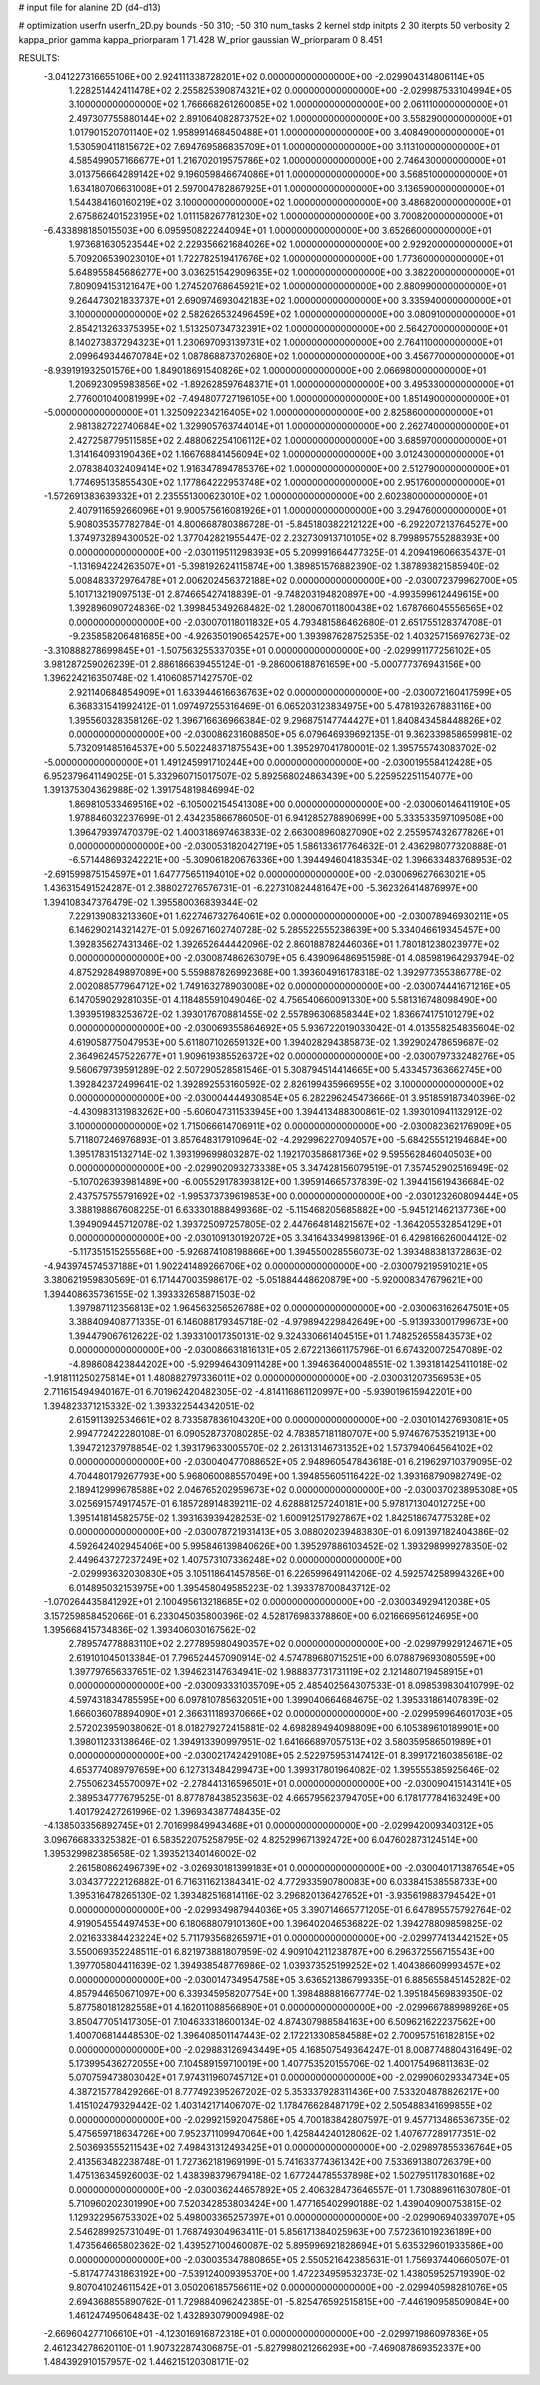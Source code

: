 # input file for alanine 2D (d4-d13)

# optimization
userfn       userfn_2D.py
bounds       -50 310; -50 310
num_tasks    2
kernel       stdp
initpts      2 30
iterpts      50
verbosity    2
kappa_prior  gamma
kappa_priorparam 1 71.428
W_prior      gaussian
W_priorparam 0 8.451



RESULTS:
 -3.041227316655106E+00  2.924111338728201E+02  0.000000000000000E+00      -2.029904314806114E+05
  1.228251442411478E+02  2.255825390874321E+02  0.000000000000000E+00      -2.029987533104994E+05
  3.100000000000000E+02  1.766668261260085E+02  1.000000000000000E+00       2.061110000000000E+01
  2.497307755880144E+02  2.891064082873752E+02  1.000000000000000E+00       3.558290000000000E+01
  1.017901520701140E+02  1.958991468450488E+01  1.000000000000000E+00       3.408490000000000E+01
  1.530590411815672E+02  7.694769586835709E+01  1.000000000000000E+00       3.113100000000000E+01
  4.585499057166677E+01  1.216702019575786E+02  1.000000000000000E+00       2.746430000000000E+01
  3.013756664289142E+02  9.196059846674086E+01  1.000000000000000E+00       3.568510000000000E+01
  1.634180706631008E+01  2.597004782867925E+01  1.000000000000000E+00       3.136590000000000E+01
  1.544384160160219E+02  3.100000000000000E+02  1.000000000000000E+00       3.486820000000000E+01
  2.675862401523195E+02  1.011158267781230E+02  1.000000000000000E+00       3.700820000000000E+01
 -6.433898185015503E+00  6.095950822244094E+01  1.000000000000000E+00       3.652660000000000E+01
  1.973681630523544E+02  2.229356621684026E+02  1.000000000000000E+00       2.929200000000000E+01
  5.709206539023010E+01  1.722782519417676E+02  1.000000000000000E+00       1.773600000000000E+01
  5.648955845686277E+00  3.036251542909635E+02  1.000000000000000E+00       3.382200000000000E+01
  7.809094153121647E+00  1.274520768645921E+02  1.000000000000000E+00       2.880990000000000E+01
  9.264473021833737E+01  2.690974693042183E+02  1.000000000000000E+00       3.335940000000000E+01
  3.100000000000000E+02  2.582626532496459E+02  1.000000000000000E+00       3.080910000000000E+01
  2.854213263375395E+02  1.513250734732391E+02  1.000000000000000E+00       2.564270000000000E+01
  8.140273837294323E+01  1.230697093139731E+02  1.000000000000000E+00       2.764110000000000E+01
  2.099649344670784E+02  1.087868873702680E+02  1.000000000000000E+00       3.456770000000000E+01
 -8.939191932501576E+00  1.849018691540826E+02  1.000000000000000E+00       2.066980000000000E+01
  1.206923095983856E+02 -1.892628597648371E+01  1.000000000000000E+00       3.495330000000000E+01
  2.776001040081999E+02 -7.494807727196105E+00  1.000000000000000E+00       1.851490000000000E+01
 -5.000000000000000E+01  1.325092234216405E+02  1.000000000000000E+00       2.825860000000000E+01
  2.981382722740684E+02  1.329905763744014E+01  1.000000000000000E+00       2.262740000000000E+01
  2.427258779511585E+02  2.488062254106112E+02  1.000000000000000E+00       3.685970000000000E+01
  1.314164093190436E+02  1.166768841456094E+02  1.000000000000000E+00       3.012430000000000E+01
  2.078384032409414E+02  1.916347894785376E+02  1.000000000000000E+00       2.512790000000000E+01
  1.774695135855430E+02  1.177864222953748E+02  1.000000000000000E+00       2.951760000000000E+01
 -1.572691383639332E+01  2.235551300623010E+02  1.000000000000000E+00       2.602380000000000E+01
  2.407911659266096E+01  9.900575616081926E+01  1.000000000000000E+00       3.294760000000000E+01       5.908035357782784E-01  4.800668780386728E-01      -5.845180382212122E+00 -6.292207213764527E+00  1.374973289430052E-02  1.377042821955447E-02
  2.232730913710105E+02  8.799895755288393E+00  0.000000000000000E+00      -2.030119511298393E+05       5.209991664477325E-01  4.209419606635437E-01      -1.131694224263507E+01 -5.398192624115874E+00  1.389851576882390E-02  1.387893821585940E-02
  5.008483372976478E+01  2.006202456372188E+02  0.000000000000000E+00      -2.030072379962700E+05       5.101713219097513E-01  2.874665427418839E-01      -9.748203194820897E+00 -4.993599612449615E+00  1.392896090724836E-02  1.399845349268482E-02
  1.280067011800438E+02  1.678766045556565E+02  0.000000000000000E+00      -2.030070118011832E+05       4.793481586462680E-01  2.651755128374708E-01      -9.235858206481685E+00 -4.926350190654257E+00  1.393987628752535E-02  1.403257156976273E-02
 -3.310888278699845E+01 -1.507563255337035E+01  0.000000000000000E+00      -2.029991177256102E+05       3.981287259026239E-01  2.886186639455124E-01      -9.286006188761659E+00 -5.000777376943156E+00  1.396224216350748E-02  1.410608571427570E-02
  2.921140684854909E+01  1.633944616636763E+02  0.000000000000000E+00      -2.030072160417599E+05       6.368331541992412E-01  1.097497255316469E-01       6.065203123834975E+00  5.478193267883116E+00  1.395560328358126E-02  1.396716636966384E-02
  9.296875147744427E+01  1.840843458448826E+02  0.000000000000000E+00      -2.030086231608850E+05       6.079646939692135E-01  9.362339858659981E-02       5.732091485164537E+00  5.502248371875543E+00  1.395297041780001E-02  1.395755743083702E-02
 -5.000000000000000E+01  1.491245991710244E+00  0.000000000000000E+00      -2.030019558412428E+05       6.952379641149025E-01  5.332960715017507E-02       5.892568024863439E+00  5.225952251154077E+00  1.391375304362988E-02  1.391754819846994E-02
  1.869810533469516E+02 -6.105002154541308E+00  0.000000000000000E+00      -2.030060146411910E+05       1.978846032237699E-01  2.434235866786050E-01       6.941285278890699E+00  5.333533597109508E+00  1.396479397470379E-02  1.400318697463833E-02
  2.663008960827090E+02  2.255957432677826E+01  0.000000000000000E+00      -2.030053182042719E+05       1.586133617764632E-01  2.436298077320888E-01      -6.571448693242221E+00 -5.309061820676336E+00  1.394494604183534E-02  1.396633483768953E-02
 -2.691599875154597E+01  1.647775651194010E+02  0.000000000000000E+00      -2.030069627663021E+05       1.436315491524287E-01  2.388027276576731E-01      -6.227310824481647E+00 -5.362326414876997E+00  1.394108347376479E-02  1.395580036839344E-02
  7.229139083213360E+01  1.622746732764061E+02  0.000000000000000E+00      -2.030078946930211E+05       6.146290214321427E-01  5.092671602740728E-02       5.285522555238639E+00  5.334046619345457E+00  1.392835627431346E-02  1.392652644442096E-02
  2.860188782446036E+01  1.780181238023977E+02  0.000000000000000E+00      -2.030087486263079E+05       6.439096486951598E-01  4.085981964293794E-02       4.875292849897089E+00  5.559887826992368E+00  1.393604916178318E-02  1.392977355386778E-02
  2.002088577964712E+02  1.749163278903008E+02  0.000000000000000E+00      -2.030074441671216E+05       6.147059029281035E-01  4.118485591049046E-02       4.756540660091330E+00  5.581316748098490E+00  1.393951983253672E-02  1.393017670881455E-02
  2.557896306858344E+02  1.836674175101279E+02  0.000000000000000E+00      -2.030069355864692E+05       5.936722019033042E-01  4.013558254835604E-02       4.619058775047953E+00  5.611807102659132E+00  1.394028294385873E-02  1.392902478659687E-02
  2.364962457522677E+01  1.909619385526372E+02  0.000000000000000E+00      -2.030079733248276E+05       9.560679739591289E-02  2.507290528581546E-01       5.308794514414665E+00  5.433457363662745E+00  1.392842372499641E-02  1.392892553160592E-02
  2.826199435966955E+02  3.100000000000000E+02  0.000000000000000E+00      -2.030004444930854E+05       6.282296245473666E-01  3.951859187340396E-02      -4.430983131983262E+00 -5.606047311533945E+00  1.394413488300861E-02  1.393010941132912E-02
  3.100000000000000E+02  1.715066614706911E+02  0.000000000000000E+00      -2.030082362176909E+05       5.711807246976893E-01  3.857648317910964E-02      -4.292996227094057E+00 -5.684255512194684E+00  1.395178315132714E-02  1.393199699803287E-02
  1.192170358681736E+02  9.595562846040503E+00  0.000000000000000E+00      -2.029902093273338E+05       3.347428156079519E-01  7.357452902516949E-02      -5.107026393981489E+00 -6.005529178393812E+00  1.395914665737839E-02  1.394415619436684E-02
  2.437575755791692E+02 -1.995373739619853E+00  0.000000000000000E+00      -2.030123260809444E+05       3.388198867608225E-01  6.633301888499368E-02      -5.115468205685882E+00 -5.945121462137736E+00  1.394909445712078E-02  1.393725097257805E-02
  2.447664814821567E+02 -1.364205532854129E+01  0.000000000000000E+00      -2.030109130192072E+05       3.341643349981396E-01  6.429816626004412E-02      -5.117351515255568E+00 -5.926874108198866E+00  1.394550028556073E-02  1.393488381372863E-02
 -4.943974574537188E+01  1.902241489266706E+02  0.000000000000000E+00      -2.030079219591021E+05       3.380621959830569E-01  6.171447003598617E-02      -5.051884448620879E+00 -5.920008347679621E+00  1.394408635736155E-02  1.393332658871503E-02
  1.397987112356813E+02  1.964563256526788E+02  0.000000000000000E+00      -2.030063162647501E+05       3.388409408771335E-01  6.146088179345718E-02      -4.979894229842649E+00 -5.913933001799673E+00  1.394479067612622E-02  1.393310017350131E-02
  9.324330661404515E+01  1.748252655843573E+02  0.000000000000000E+00      -2.030086631816131E+05       2.672213661175796E-01  6.674320072547089E-02      -4.898608423844202E+00 -5.929946430911428E+00  1.394636400048551E-02  1.393181425411018E-02
 -1.918111250275814E+01  1.480882797336011E+02  0.000000000000000E+00      -2.030031207356953E+05       2.711615494940167E-01  6.701962420482305E-02      -4.814116861120997E+00 -5.939019615942201E+00  1.394823371215332E-02  1.393322544342051E-02
  2.615911392534661E+02  8.733587836104320E+00  0.000000000000000E+00      -2.030101427693081E+05       2.994772422280108E-01  6.090528737080285E-02       4.783857181180707E+00  5.974676753521913E+00  1.394721237978854E-02  1.393179633005570E-02
  2.261313146731352E+02  1.573794064564102E+02  0.000000000000000E+00      -2.030040477088652E+05       2.948960547843618E-01  6.219629710379095E-02       4.704480179267793E+00  5.968060088557049E+00  1.394855605116422E-02  1.393168790982749E-02
  2.189412999678588E+02  2.046765202959673E+02  0.000000000000000E+00      -2.030037023895308E+05       3.025691574917457E-01  6.185728914839211E-02       4.628881257240181E+00  5.978171304012725E+00  1.395141814582575E-02  1.393163939428253E-02
  1.600912517927867E+02  1.842518674775328E+02  0.000000000000000E+00      -2.030078721931413E+05       3.088020239483830E-01  6.091397182404386E-02       4.592642402945406E+00  5.995846139840626E+00  1.395297886103452E-02  1.393298999278350E-02
  2.449643727237249E+02  1.407573107336248E+02  0.000000000000000E+00      -2.029993632030830E+05       3.105118641457856E-01  6.226599649114206E-02       4.592574258994326E+00  6.014895032153975E+00  1.395458049585223E-02  1.393378700843712E-02
 -1.070264435841292E+01  2.100495613218685E+02  0.000000000000000E+00      -2.030034929412038E+05       3.157259858452066E-01  6.233045035800396E-02       4.528176983378860E+00  6.021666956124695E+00  1.395668415734836E-02  1.393406030167562E-02
  2.789574778883110E+02  2.277895980490357E+02  0.000000000000000E+00      -2.029979929124671E+05       2.619101045013384E-01  7.796524457090914E-02       4.574789680715251E+00  6.078879693080559E+00  1.397797656337651E-02  1.394623147634941E-02
  1.988837731731119E+02  2.121480719458915E+01  0.000000000000000E+00      -2.030093331035709E+05       2.485402564307533E-01  8.098539830410799E-02       4.597431834785595E+00  6.097810785632051E+00  1.399040664684675E-02  1.395331861407839E-02
  1.666036078894090E+01  2.366311189370666E+02  0.000000000000000E+00      -2.029959964601703E+05       2.572023959038062E-01  8.018279272415881E-02       4.698289494098809E+00  6.105389610189901E+00  1.398011233138646E-02  1.394913390997951E-02
  1.641666897057513E+02  3.580359586501989E+01  0.000000000000000E+00      -2.030021742429108E+05       2.522975953147412E-01  8.399172160385618E-02       4.653774089797659E+00  6.127313484299473E+00  1.399317801964082E-02  1.395555385925646E-02
  2.755062345570097E+02 -2.278441316596501E+01  0.000000000000000E+00      -2.030090415143141E+05       2.389534777679525E-01  8.877878438523563E-02       4.665795623794705E+00  6.178177784163249E+00  1.401792427261996E-02  1.396934387748435E-02
 -4.138503356892745E+01  2.701699849943468E+01  0.000000000000000E+00      -2.029942009340312E+05       3.096766833325382E-01  6.583522075258795E-02       4.825299671392472E+00  6.047602873124514E+00  1.395329982385658E-02  1.393521340146002E-02
  2.261580862496739E+02 -3.026930181399183E+01  0.000000000000000E+00      -2.030040171387654E+05       3.034377222126882E-01  6.716311621384341E-02       4.772933590780083E+00  6.033841538558733E+00  1.395316478265130E-02  1.393482516814116E-02
  3.296820136427652E+01 -3.935619883794542E+01  0.000000000000000E+00      -2.029934987944036E+05       3.390714665771205E-01  6.647895575792764E-02       4.919054554497453E+00  6.180688079101360E+00  1.396402046536822E-02  1.394278809859825E-02
  2.021633384423224E+02  5.711793568265971E+01  0.000000000000000E+00      -2.029977413442152E+05       3.550069352248511E-01  6.821973881807959E-02       4.909104211238787E+00  6.296372556715543E+00  1.397705804411639E-02  1.394938548776986E-02
  1.039373525199252E+02  1.404386609993457E+02  0.000000000000000E+00      -2.030014734954758E+05       3.636521386799335E-01  6.885655845145282E-02       4.857944650671097E+00  6.339345958207754E+00  1.398488881667774E-02  1.395184569839350E-02
  5.877580181282558E+01  4.162011088566890E+01  0.000000000000000E+00      -2.029966788998926E+05       3.850477051417305E-01  7.104633318600134E-02       4.874307988584163E+00  6.509621622237562E+00  1.400706814448530E-02  1.396408501147443E-02
  2.172213308584588E+02  2.700957516182815E+02  0.000000000000000E+00      -2.029883126943449E+05       4.168507549364247E-01  8.008774880431649E-02       5.173995436272055E+00  7.104589159710019E+00  1.407753520155706E-02  1.400175496811363E-02
  5.070759473803042E+01  7.974311960745712E+01  0.000000000000000E+00      -2.029906029334734E+05       4.387215778429266E-01  8.777492395267202E-02       5.353337928311436E+00  7.533204878826217E+00  1.415102479329442E-02  1.403142171406707E-02
  1.178476628487179E+02  2.505488341699855E+02  0.000000000000000E+00      -2.029921592047586E+05       4.700183842807597E-01  9.457713486536735E-02       5.475659718634726E+00  7.952371109947064E+00  1.425844240128062E-02  1.407677289177351E-02
  2.503693555211543E+02  7.498431312493425E+01  0.000000000000000E+00      -2.029897855336764E+05       2.413563482238748E-01  1.727362181969199E-01       5.741633774361342E+00  7.533691380726379E+00  1.475136345926003E-02  1.438398379679418E-02
  1.677244785537898E+02  1.502795117830168E+02  0.000000000000000E+00      -2.030036244657892E+05       2.406328473646557E-01  1.730889611630780E-01       5.710960202301990E+00  7.520342853803424E+00  1.477165402990188E-02  1.439040900753815E-02
  1.129322956753302E+02  5.498003365257397E+01  0.000000000000000E+00      -2.029906940339707E+05       2.546289925731049E-01  1.768749304963411E-01       5.856171384025963E+00  7.572361019236189E+00  1.473564665802362E-02  1.439527100460087E-02
  5.895996921828694E+01  5.635329601933586E+00  0.000000000000000E+00      -2.030035347880865E+05       2.550521642385631E-01  1.756937440660507E-01      -5.817477431863192E+00 -7.539124009395370E+00  1.472234959532373E-02  1.438059525719390E-02
  9.807041024611542E+01  3.050206185756611E+02  0.000000000000000E+00      -2.029940598281076E+05       2.694368855890762E-01  1.729884096242385E-01      -5.825476592515815E+00 -7.446190958509084E+00  1.461247495064843E-02  1.432893079009498E-02
 -2.669604277106610E+01 -4.123016916872318E+01  0.000000000000000E+00      -2.029971986097836E+05       2.461234278620110E-01  1.907322874306875E-01      -5.827998021266293E+00 -7.469087869352337E+00  1.484392910157957E-02  1.446215120308171E-02